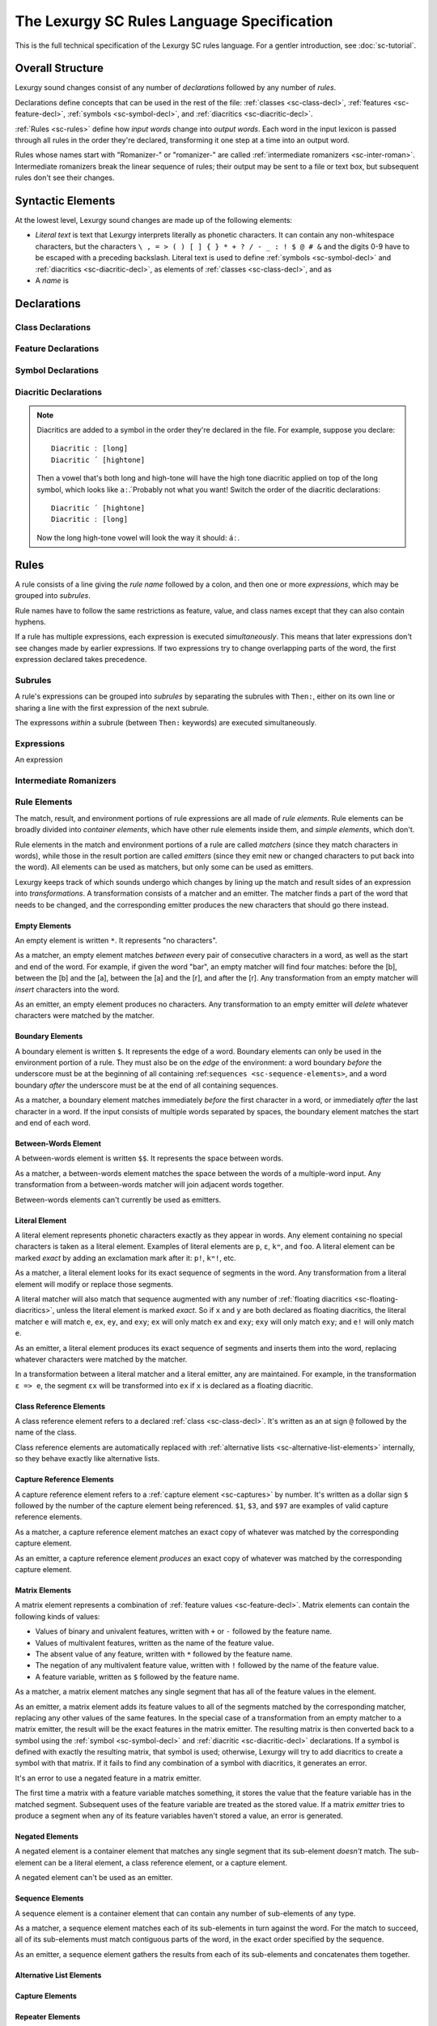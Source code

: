 The Lexurgy SC Rules Language Specification
=============================================

This is the full technical specification of the Lexurgy SC
rules language. For a gentler introduction, see :doc:`sc-tutorial`.

Overall Structure
------------------

Lexurgy sound changes consist of any number of *declarations*
followed by any number of *rules*.

Declarations define
concepts that can be used in the rest of the file:
:ref:`classes <sc-class-decl>`, :ref:`features <sc-feature-decl>`,
:ref:`symbols <sc-symbol-decl>`, and :ref:`diacritics <sc-diacritic-decl>`.

:ref:`Rules <sc-rules>` define how
*input words* change into *output words*. Each word
in the input lexicon is passed through all rules in
the order they're declared, transforming it one step
at a time into an output word.

Rules whose names start with "Romanizer-" or "romanizer-"
are called :ref:`intermediate romanizers <sc-inter-roman>`.
Intermediate romanizers break the linear sequence of rules;
their output may be sent to a file or text box, but subsequent
rules don't see their changes.

Syntactic Elements
-------------------

At the lowest level, Lexurgy sound changes are made up of the
following elements:

- *Literal text* is text that Lexurgy interprets literally as
  phonetic characters. It can contain any non-whitespace characters,
  but the characters ``\ , = > ( ) [ ] { } * + ? / - _ : ! $ @ # &``
  and the digits 0-9 have to be escaped with a preceding backslash.
  Literal text is used to define :ref:`symbols <sc-symbol-decl>` and
  :ref:`diacritics <sc-diacritic-decl>`, as elements of
  :ref:`classes <sc-class-decl>`, and as
- A *name* is

Declarations
------------

.. _sc-class-decl:

Class Declarations
~~~~~~~~~~~~~~~~~~

.. _sc-feature-decl:

Feature Declarations
~~~~~~~~~~~~~~~~~~~~~

.. _sc-symbol-decl:

Symbol Declarations
~~~~~~~~~~~~~~~~~~~~

.. _sc-diacritic-decl:

Diacritic Declarations
~~~~~~~~~~~~~~~~~~~~~~~

.. _sc-floating-diacritics:

.. note::
    Diacritics are added to a symbol in the order they're declared
    in the file. For example, suppose you declare::

        Diacritic ː [long]
        Diacritic ́  [hightone]

    Then a vowel that's both long and high-tone will have the high tone diacritic
    applied on top of the long symbol, which looks like ``aː́``. Probably not
    what you want! Switch the order of the diacritic declarations::

        Diacritic ́  [hightone]
        Diacritic ː [long]

    Now the long high-tone vowel will look the way it should: ``áː``.

.. _sc-rules:

Rules
------

A rule consists of a line giving the *rule name* followed by a colon,
and then one or more *expressions*, which may be grouped into *subrules*.

Rule names have to follow the same
restrictions as feature, value, and class names except that they
can also contain hyphens.

If a rule has multiple expressions, each expression is
executed *simultaneously*. This means that later expressions don't
see changes made by earlier expressions. If two expressions try
to change overlapping parts of the word, the first expression declared
takes precedence.

Subrules
~~~~~~~~~

A rule's expressions can be grouped into *subrules* by separating the subrules
with ``Then:``, either on its own line or sharing a line with the first
expression of the next subrule.

The expressons *within* a subrule (between ``Then:`` keywords) are
executed simultaneously.

Expressions
~~~~~~~~~~~~

An expression

.. _sc-inter-roman:

Intermediate Romanizers
~~~~~~~~~~~~~~~~~~~~~~~~

Rule Elements
~~~~~~~~~~~~~~

The match, result, and environment portions of rule expressions
are all made of *rule elements*. Rule elements can be broadly
divided into *container elements*, which have other rule elements
inside them, and *simple elements*, which don't.

Rule elements in the match and environment portions of a rule are
called *matchers* (since they match characters in words),
while those in the result portion are called *emitters* (since they
emit new or changed characters to put back into the word). All
elements can be used as matchers, but only some can be used as emitters.

Lexurgy keeps track of which sounds undergo which changes by lining
up the match and result sides of an expression into *transformations*.
A transformation consists of a matcher and an emitter. The matcher
finds a part of the word that needs to be changed, and the corresponding
emitter produces the new characters that should go there instead.

Empty Elements
***************

An empty element is written ``*``. It represents "no characters".

As a matcher, an empty element matches
*between* every pair of consecutive characters in a word, as well as the
start and end of the word. For example, if
given the word "bar", an empty matcher will find four matches: before the
[b], between the [b] and the [a], between the [a] and the [r], and after
the [r]. Any transformation from an empty matcher will *insert* characters
into the word.

As an emitter, an empty element produces no characters. Any
transformation to an empty emitter will *delete* whatever
characters were matched by the matcher.

Boundary Elements
******************

A boundary element is written ``$``. It represents the edge of
a word. Boundary elements can only be used in the environment
portion of a rule. They must also be on the *edge* of the
environment: a word boundary *before* the underscore must be
at the beginning of all containing :ref:``sequences <sc-sequence-elements>``,
and a word boundary *after* the underscore must be at the
end of all containing sequences.

As a matcher, a boundary element matches immediately *before*
the first character in a word, or immediately *after* the
last character in a word. If the input consists of multiple
words separated by spaces, the boundary element matches
the start and end of each word.

Between-Words Element
**********************

A between-words element is written ``$$``. It represents the
space between words.

As a matcher, a between-words element matches the space
between the words of a multiple-word input. Any transformation
from a between-words matcher will join adjacent words together.

Between-words elements can't currently be used as emitters.

Literal Element
****************

A literal element represents phonetic characters exactly
as they appear in words. Any element containing no special
characters is taken as a literal element. Examples of
literal elements are ``p``, ``ɛ``, ``kʷ``, and ``foo``.
A literal element can be marked *exact* by adding an exclamation
mark after it: ``p!``, ``kʷ!``, etc.

As a matcher, a literal element looks for its exact sequence
of segments in the word.
Any transformation from a literal
element will modify or replace those segments.

A literal matcher will also match that sequence augmented
with any number of :ref:`floating diacritics <sc-floating-diacritics>`,
unless the literal element is marked *exact*. So if ``x`` and ``y``
are both declared as floating diacritics, the literal matcher
``e`` will match ``e``, ``ex``, ``ey``, and ``exy``;
``ex`` will only match ``ex`` and ``exy``;
``exy`` will only match ``exy``; and ``e!`` will only match ``e``.

As an emitter, a literal element produces its exact sequence
of segments and inserts them into the word, replacing whatever
characters were matched by the matcher.

In a transformation between a literal matcher and a literal
emitter, any
are maintained. For example, in the transformation
``ɛ => e``, the segment ``ɛx`` will be transformed into ``ex``
if ``x`` is declared as a floating diacritic.

Class Reference Elements
*************************

A class reference element refers to a declared :ref:`class <sc-class-decl>`.
It's written as an at sign ``@`` followed by the name of the class.

Class reference elements are automatically replaced with
:ref:`alternative lists <sc-alternative-list-elements>` internally,
so they behave exactly like alternative lists.

Capture Reference Elements
***************************

A capture reference element refers to a :ref:`capture element <sc-captures>`
by number. It's written as a dollar sign ``$`` followed by the number
of the capture element being referenced. ``$1``, ``$3``, and ``$97`` are
examples of valid capture reference elements.

As a matcher, a capture reference element matches an exact copy
of whatever was matched by the corresponding capture element.

As an emitter, a capture reference element *produces* an exact
copy of whatever was matched by the corresponding capture element.

Matrix Elements
****************

A matrix element represents a combination of
:ref:`feature values <sc-feature-decl>`. Matrix elements
can contain the following kinds of values:

- Values of binary and univalent features, written with ``+`` or ``-``
  followed by the feature name.
- Values of multivalent features, written as the name of the feature value.
- The absent value of any feature, written with ``*`` followed by the feature
  name.
- The negation of any multivalent feature value, written with ``!``
  followed by the name of the feature value.
- A feature variable, written as ``$`` followed by the feature name.

As a matcher, a matrix element matches any single segment that
has all of the feature values in the element.

As an emitter, a matrix element adds its feature values to
all of the segments matched by the corresponding matcher, replacing
any other values of the same features. In the special case of
a transformation from an empty matcher to a matrix emitter,
the result will be the exact features in the matrix emitter.
The resulting matrix is then converted back to a symbol using the
:ref:`symbol <sc-symbol-decl>` and :ref:`diacritic <sc-diacritic-decl>`
declarations. If a symbol is defined with exactly the resulting matrix,
that symbol is used; otherwise, Lexurgy will try to add diacritics
to create a symbol with that matrix. If it fails to find any
combination of a symbol with diacritics, it generates an error.

It's an error to use a negated feature in a matrix emitter.

The first time a matrix with a feature variable matches something,
it stores the value that the feature variable has in the matched
segment. Subsequent uses of the feature variable are treated as
the stored value. If a matrix *emitter* tries to produce a segment
when any of its feature variables haven't stored a value, an
error is generated.

Negated Elements
*****************

A negated element is a container element that matches any
single segment that its sub-element *doesn't* match.
The sub-element can be a literal element, a class
reference element, or a capture element.

A negated element can't be used as an emitter.

.. _sc-sequence-elements:

Sequence Elements
******************

A sequence element is a container element that can contain
any number of sub-elements of any type.

As a matcher, a sequence element matches each of its
sub-elements in turn against the word. For the match
to succeed, all of its sub-elements must match contiguous
parts of the word, in the exact order specified by the sequence.

As an emitter, a sequence element gathers the results
from each of its sub-elements and concatenates them together.



.. _sc-alternative-list-elements:

Alternative List Elements
**************************

.. _sc-captures:

Capture Elements
*****************

Repeater Elements
******************

.. note::

    Lexurgy won't let you put optional and repeated segments on the edge of an
    environment. To see why, notice that these two rules would be exactly the same::

        stress-before-one-or-more-consonants:
            [vowel] => [stressed] / _ [cons]+
        stress-before-a-consonant:
            [vowel] => [stressed] / _ [cons]

    The second rule would match vowels before multiple consonants too, because
    rules never care about what's beyond their environment.

    Similarly, an optional (?) or optional repeater (*) on the edge of an
    environment would match anything, so it would just be noise.

.. caution::
    .. TODO This isn't true anymore! Rewrite to point out exactly what stops a repeater from advancing.

    Optional and repeated segments are *greedy*; they match as much as they
    can in the input word, even if doing so makes the rule fail. For
    example, suppose we have this file::

        Class glide {w, j}
        Class consonant {p, t, k, f, s, m, n, l, @glide}
        Class vowel {a, e, i, o, u, ø, y}

        umlaut:
            {a, e, o, u} => {e, i, ø, y} / _ @consonant* j

    This rule is intended to apply umlaut to a vowel in the syllable before
    a [j] onglide; the ``@consonant*`` is supposed to mean that the
    rule still applies even if there are consonants in between.
    Unfortunately, the rule does nothing at all, no matter what word you give it.

    This happens because [j] is also included in the ``consonant`` class. Suppose
    you feed the word ``altja`` to this rule, intending it to become ``eltja``.
    Lexurgy sees ``@consonant*`` and goes looking for consonants. It finds
    ``l``, then ``t``... but it keeps looking, finding ``j`` as well, since
    ``j`` is also a consonant. Then it runs out of consonants, tries
    to find the literal ``j`` from the rule, and fails, because it already
    consumed the ``j``.

    The way to work around this is to narrow
    the repeated element so that it doesn't overlap with the next element::

        umlaut:
            {a, e, o, u} => {e, i, ø, y} / _ {p, t, k, f, s, m, n, l, w}* j

    Now, the repeated element can't possibly consume the ``j``.

    For the part of the environment before the underscore, Lexurgy searches from
    *right to left*, so the logic above is reversed. Lexurgy does this because
    it results in more intuitive behaviour most of the time --- after all, sound changes
    are most likely to be conditioned on the nearest sounds.

Capture Elements
*****************

Intersection Elements
**********************
